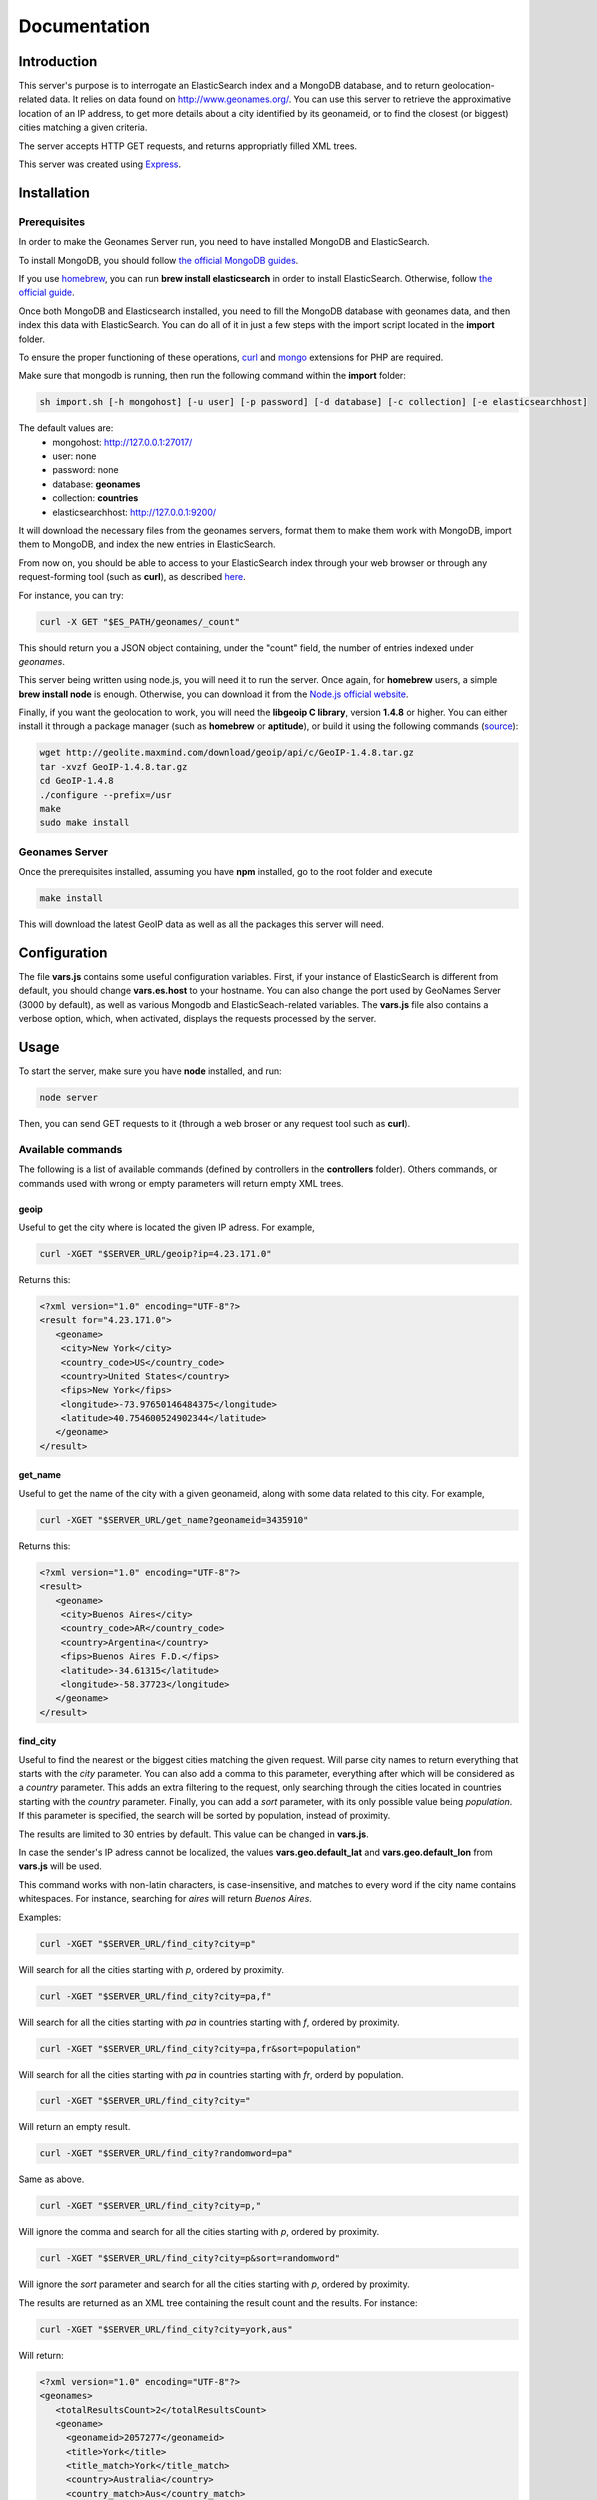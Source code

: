 Documentation
=============

Introduction
------------

This server's purpose is to interrogate an ElasticSearch index and a MongoDB 
database, and to return geolocation-related data. It relies on data found on 
http://www.geonames.org/. You can use this server to retrieve the approximative
location of an IP address, to get more details about a city identified by its
geonameid, or to find the closest (or biggest) cities matching a given criteria.

The server accepts HTTP GET requests, and returns appropriatly filled XML
trees.

This server was created using `Express <http://expressjs.com/>`_.


Installation
------------

Prerequisites
+++++++++++++

In order to make the Geonames Server run, you need to have installed MongoDB
and ElasticSearch. 

To install MongoDB, you should follow `the official MongoDB guides <http://www.mongodb.org/display/DOCS/Quickstart>`_.

If you use `homebrew <http://mxcl.github.com/homebrew/>`_, you can run **brew install elasticsearch** in order to install
ElasticSearch. Otherwise, follow `the official guide <http://www.elasticsearch.org/guide/reference/setup/installation.html>`_.

Once both MongoDB and Elasticsearch installed, you need to fill the MongoDB
database with geonames data, and then index this data with ElasticSearch.
You can do all of it in just a few steps with the import script located in the 
**import** folder.

To ensure the proper functioning of these operations, `curl <http://fr2.php.net/manual/en/book.curl.php>`_ and `mongo <http://fr2.php.net/manual/en/book.mongo.php>`_ extensions for PHP are required.

Make sure that mongodb is running, then run the following command within the **import** folder:

.. code-block:: bash

   sh import.sh [-h mongohost] [-u user] [-p password] [-d database] [-c collection] [-e elasticsearchhost]

The default values are:
   - mongohost: http://127.0.0.1:27017/
   - user: none
   - password: none
   - database: **geonames**
   - collection: **countries**
   - elasticsearchhost: http://127.0.0.1:9200/


It will download the necessary files from the geonames servers, format them
to make them work with MongoDB, import them to MongoDB, and index the new 
entries in ElasticSearch.

From now on, you should be able to access to your ElasticSearch index through 
your web browser or through any request-forming tool (such as **curl**), 
as described `here <http://www.elasticsearch.org/guide/reference/query-dsl/>`_.

For instance, you can try:

.. code-block:: bash

   curl -X GET "$ES_PATH/geonames/_count"

This should return you a JSON object containing, under the "count" field,
the number of entries indexed under *geonames*.  

This server being written using node.js, you will need it to run the server.
Once again, for **homebrew** users, a simple **brew install node** is enough.
Otherwise, you can download it from the `Node.js official website <http://nodejs.org/>`_.

Finally, if you want the geolocation to work, you will need the **libgeoip C
library**, version **1.4.8** or higher. You can either install it through a
package manager (such as **homebrew** or **aptitude**), or build it using 
the following commands (`source <http://github.com/kuno/GeoIP>`_): 

.. code-block:: bash

   wget http://geolite.maxmind.com/download/geoip/api/c/GeoIP-1.4.8.tar.gz
   tar -xvzf GeoIP-1.4.8.tar.gz
   cd GeoIP-1.4.8
   ./configure --prefix=/usr
   make
   sudo make install


Geonames Server
+++++++++++++++

Once the prerequisites installed, assuming you have **npm** installed, go to 
the root folder and execute

.. code-block:: bash

   make install

This will download the latest GeoIP data as well as all the packages this 
server will need.

Configuration
-------------

The file **vars.js** contains some useful configuration variables. First, if 
your instance of ElasticSearch is different from default, you should change 
**vars.es.host** to your hostname. You can also change the port used by
GeoNames Server (3000 by default), as well as various Mongodb and ElasticSeach-related variables. The **vars.js** file also contains a verbose option, which, when activated, displays the requests processed by the server.

Usage
-----

To start the server, make sure you have **node** installed, and run:

.. code-block:: bash

   node server

Then, you can send GET requests to it (through a web broser or any request
tool such as **curl**).

Available commands
++++++++++++++++++

The following is a list of available commands (defined by controllers in 
the **controllers** folder). Others commands, or commands used with wrong
or empty parameters will return empty XML trees.

geoip
^^^^^

Useful to get the city where is located the given IP adress. For example,

.. code-block:: bash

   curl -XGET "$SERVER_URL/geoip?ip=4.23.171.0"

Returns this:

.. code-block:: xml

   <?xml version="1.0" encoding="UTF-8"?>
   <result for="4.23.171.0">
      <geoname>
       <city>New York</city>
       <country_code>US</country_code>
       <country>United States</country>
       <fips>New York</fips>
       <longitude>-73.97650146484375</longitude>
       <latitude>40.754600524902344</latitude>
      </geoname>
   </result>

get_name
^^^^^^^^

Useful to get the name of the city with a given geonameid, along with some
data related to this city. For example,

.. code-block:: bash

   curl -XGET "$SERVER_URL/get_name?geonameid=3435910"

Returns this:

.. code-block:: xml

   <?xml version="1.0" encoding="UTF-8"?>
   <result>
      <geoname>
       <city>Buenos Aires</city>
       <country_code>AR</country_code>
       <country>Argentina</country>
       <fips>Buenos Aires F.D.</fips>
       <latitude>-34.61315</latitude>
       <longitude>-58.37723</longitude>
      </geoname>
   </result>

find_city
^^^^^^^^^

Useful to find the nearest or the biggest cities matching the given request.
Will parse city names to return everything that starts with the *city*
parameter. You can also add a comma to this parameter, everything after which
will be considered as a *country* parameter. This adds an extra filtering to
the request, only searching through the cities located in countries starting 
with the *country* parameter. Finally, you can add a *sort* parameter, 
with its only possible value being *population*. If this parameter is
specified, the search will be sorted by population, instead of proximity.

The results are limited to 30 entries by default. This value can be changed
in **vars.js**.

In case the sender's IP adress cannot be localized, the values
**vars.geo.default_lat** and **vars.geo.default_lon** from **vars.js**
will be used.

This command works with non-latin characters, is case-insensitive, and matches
to every word if the city name contains whitespaces. For instance, searching
for *aires* will return *Buenos Aires*.

Examples:

.. code-block:: bash

   curl -XGET "$SERVER_URL/find_city?city=p"

Will search for all the cities starting with *p*, ordered by proximity.

.. code-block:: bash

   curl -XGET "$SERVER_URL/find_city?city=pa,f"

Will search for all the cities starting with *pa* in countries starting with 
*f*, ordered by proximity.

.. code-block:: bash

   curl -XGET "$SERVER_URL/find_city?city=pa,fr&sort=population"

Will search for all the cities starting with *pa* in countries starting with
*fr*, orderd by population.

.. code-block:: bash

   curl -XGET "$SERVER_URL/find_city?city="

Will return an empty result.

.. code-block:: bash

   curl -XGET "$SERVER_URL/find_city?randomword=pa"

Same as above.

.. code-block:: bash

   curl -XGET "$SERVER_URL/find_city?city=p,"

Will ignore the comma and search for all the cities starting with *p*, 
ordered by proximity.

.. code-block:: bash

   curl -XGET "$SERVER_URL/find_city?city=p&sort=randomword"

Will ignore the *sort* parameter and search for all the cities starting 
with *p*, ordered by proximity.

The results are returned as an XML tree containing the result count and the
results. For instance:

.. code-block:: bash

   curl -XGET "$SERVER_URL/find_city?city=york,aus"

Will return:

.. code-block:: xml
   
   <?xml version="1.0" encoding="UTF-8"?>
   <geonames>
      <totalResultsCount>2</totalResultsCount>
      <geoname>
	<geonameid>2057277</geonameid>
       	<title>York</title>
      	<title_match>York</title_match>
      	<country>Australia</country>
      	<country_match>Aus</country_match>
      	<region>Western Australia</region>
      </geoname>
      <geoname>
        <geonameid>2206601</geonameid>
	<title>Yorkeys Knob</title>
   	<title_match>York</title_match>
   	<country>Australia</country>
   	<country_match>Aus</country_match>
   	<region>Queensland</region>
      </geoname>
   </geonames>

The *title_match* and *country_match* fields show the parts of the initial
request that match with the results. This might be used for highlighting the
beginning of the world as the user types it in.

In cases where the request doesn't match with the default name of the city
but does match with an alternate name (different language or different
spelling), a *title_alt* field is displayed, so the *title_match* can still
be relevant.

Example:

.. code-block:: bash

   curl -XGET "$SERVER_URL/find_city?city=qahir"

No cities matching *qahir* were found, but *al qahirah* being an alternate
name to *Cairo*, this city could therefore be returned, with a *title_alt* field:

.. code-block:: xml

   <?xml version="1.0" encoding="UTF-8"?>
   <geonames>
      <totalResultsCount>1</totalResultsCount>
      <geoname>
       <geonameid>360630</geonameid>
       <title>Cairo</title>
       <title_alt>al qahirah</title_alt>
       <title_match>qahir</title_match>
       <country>Egypt</country>
       <country_match/>
       <region>Al Qāhirah</region>
      </geoname>
   </geonames>

Testing
-------

This server relies on `Mocha <http://visionmedia.github.com/mocha/>`_ and `Supertest <https://github.com/visionmedia/supertest>`_ for unit testing.
All you have to do is to run the following command in the root folder:

.. code-block:: bash

   make test

Upgrading
---------

In order to upgrade this server, you should run the following command within
the **import** folder:

.. code-block:: bash

   sh import.sh [-h hostname] [-u user] [-p password] [-d database] [-c collection] [-e elasticsearchhost]   

If you installed ElasticSearch on *localhost:9200* (default value), you can 
use this command instead:

.. code-block:: bash
   
   make import 

Contribute
----------

You found a bug and resolved it ? You added a feature you want to share ?
You optimized the code or made it more aesthetically pleasing ? You found
a typo in this doc and fixed it ? Feel free to send a `Pull Request <http://help.github.com/send-pull-requests/>`_ 
on GitHub, we will be glad to merge your code.
